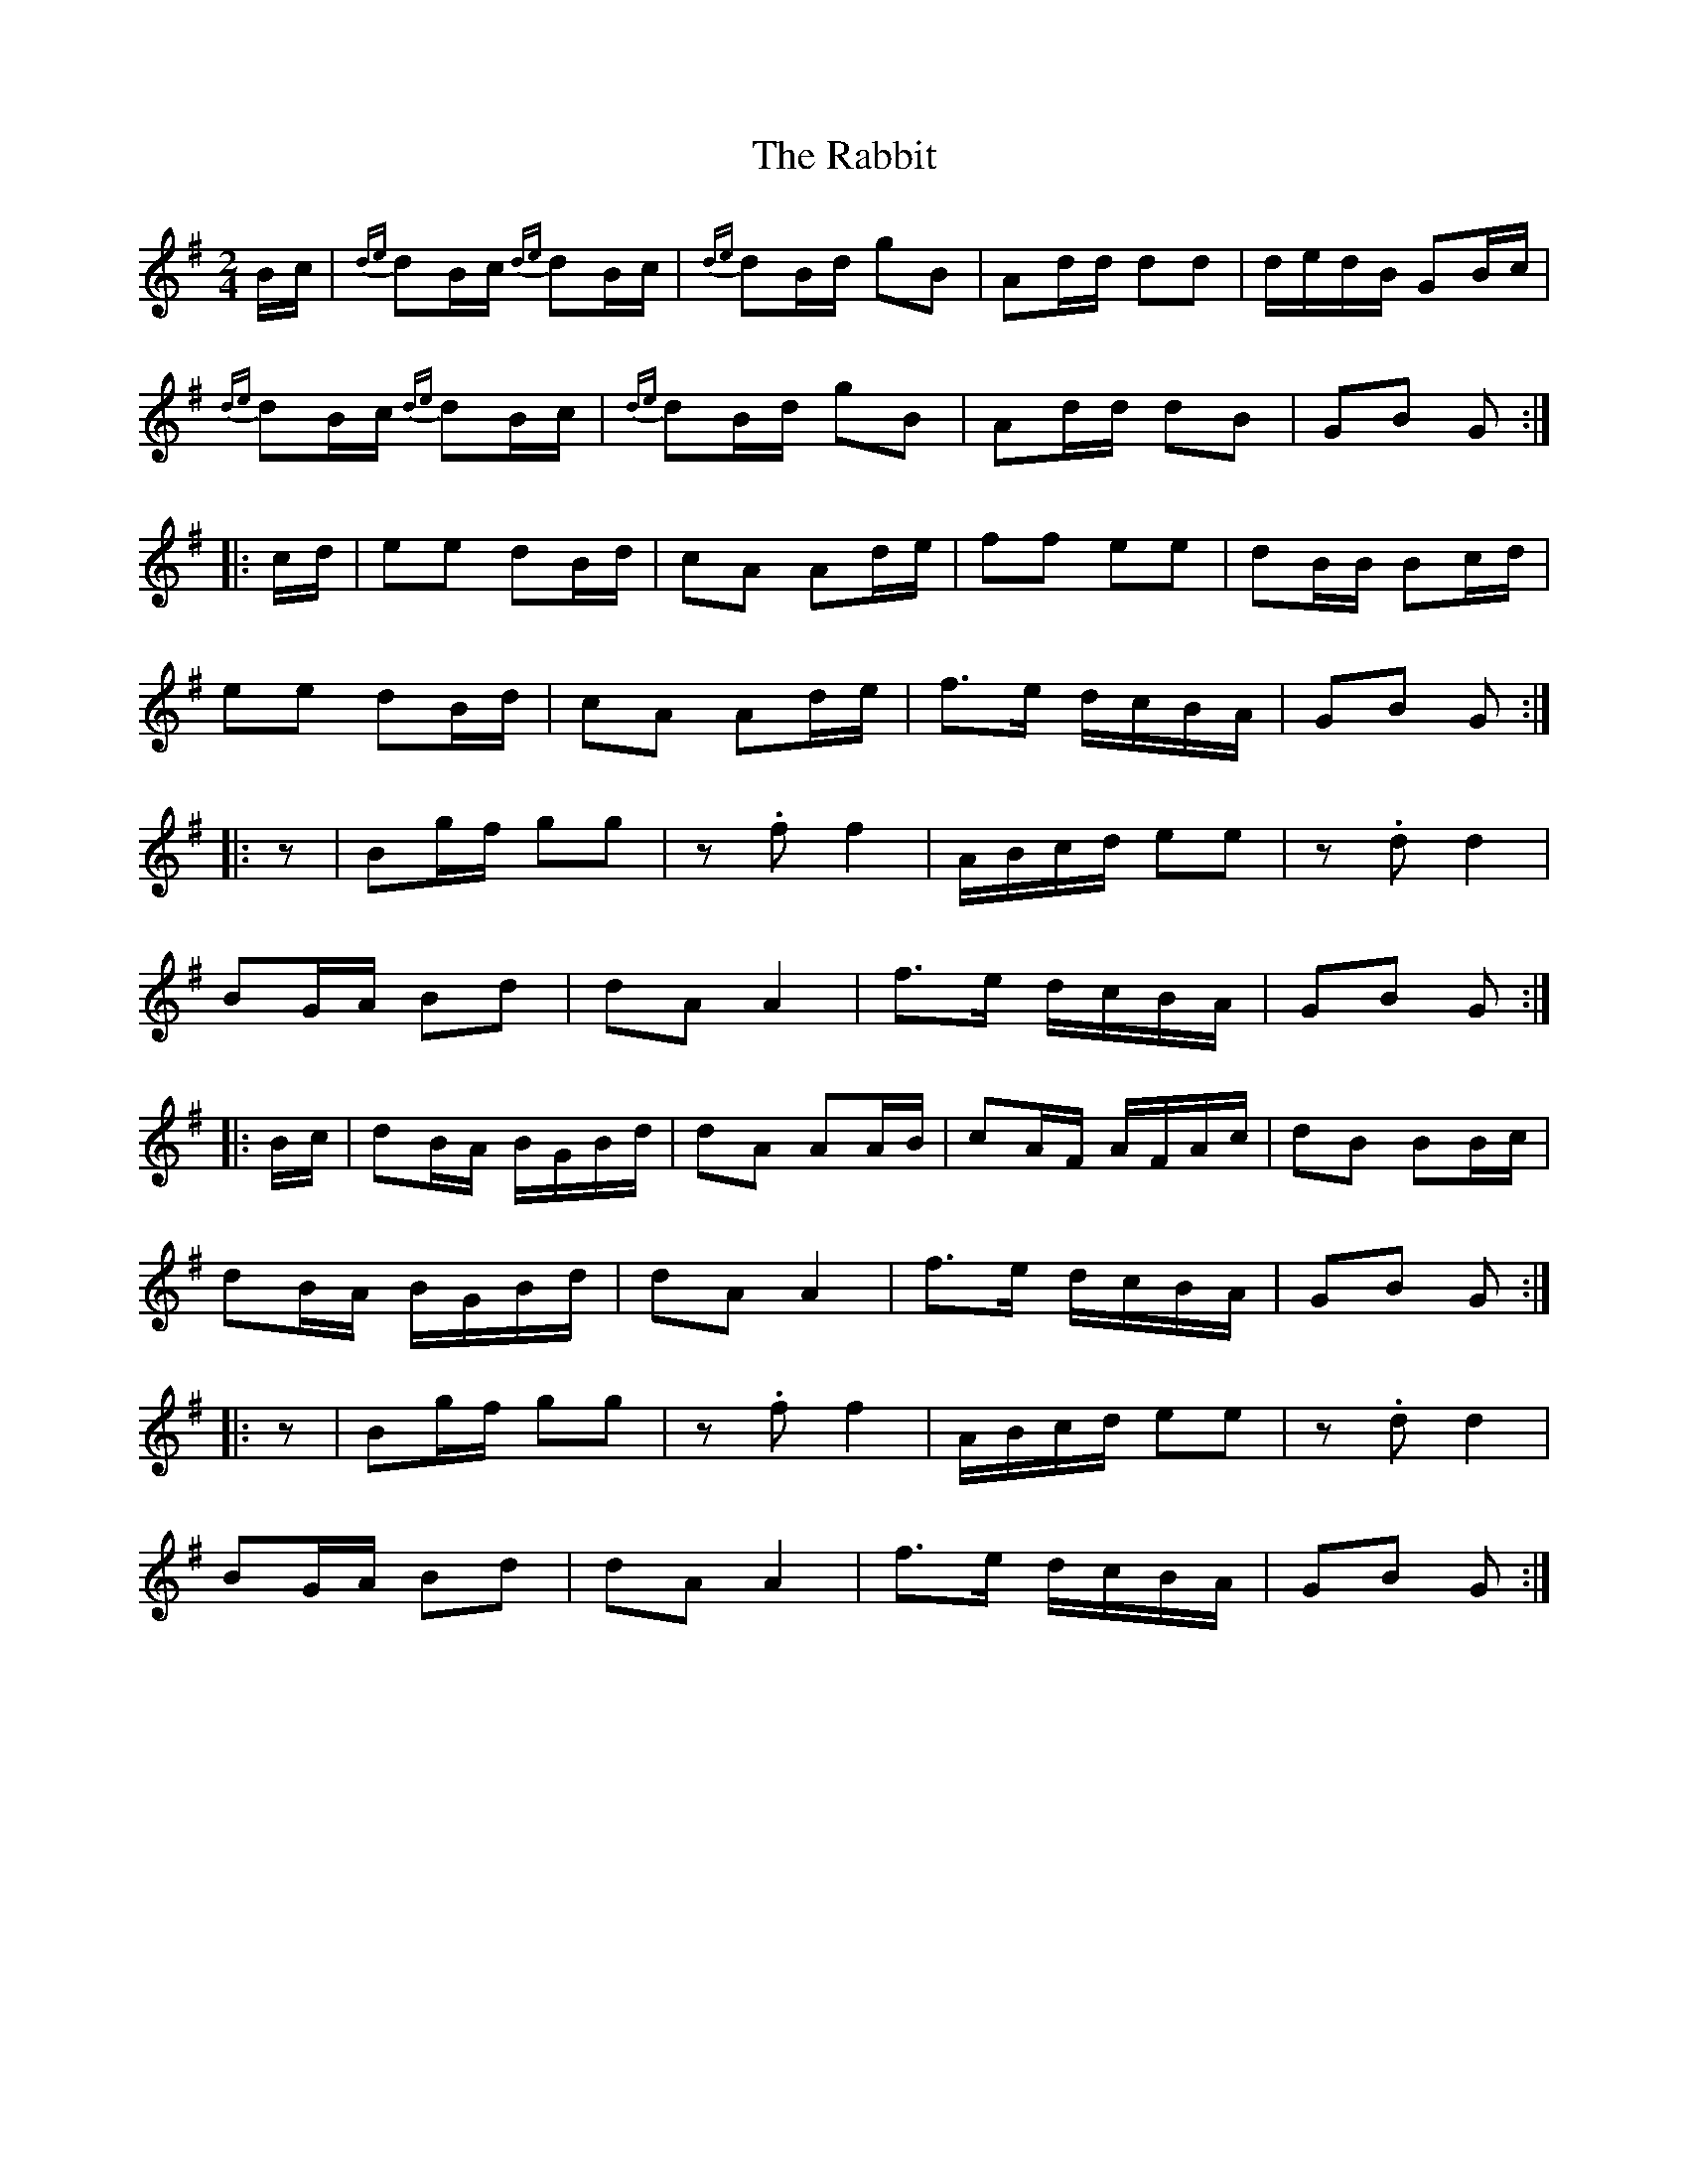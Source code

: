 X: 1
T: Rabbit, The
Z: Weejie
S: https://thesession.org/tunes/11665#setting11665
R: polka
M: 2/4
L: 1/8
K: Gmaj
B/c/|{de}dB/c/ {de}dB/c/|{de}dB/d/ gB|Ad/d/ dd|d/e/d/B/ GB/c/|
{de}dB/c/ {de}dB/c/|{de}dB/d/ gB|Ad/d/ dB|GB G:|
|:c/d/|ee dB/d/|cA Ad/e/|ff ee|dB/B/ Bc/d/|
ee dB/d/|cA Ad/e/|f>e d/c/B/A/|GB G:|
|:z|Bg/f/ gg|z.f f2|A/B/c/d/ ee|z.d d2|
BG/A/ Bd|dA A2|f>e d/c/B/A/|GB G:|
|:B/c/|dB/A/ B/G/B/d/|dA AA/B/|cA/F/ A/F/A/c/|dB BB/c/|
dB/A/ B/G/B/d/|dA A2|f>e d/c/B/A/|GB G:|
|:z|Bg/f/ gg|z.f f2|A/B/c/d/ ee|z.d d2|
BG/A/ Bd|dA A2|f>e d/c/B/A/|GB G:|
